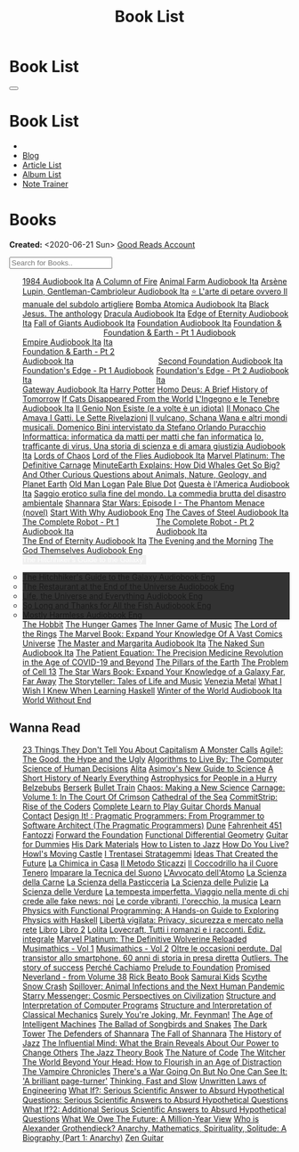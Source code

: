 #+OPTIONS: num:nil toc:t H:4
#+OPTIONS: html-preamble:nil html-postamble:nil html-scripts:t html-style:nil
#+TITLE: Book List
#+DESCRIPTION: Book List
#+KEYWORDS: Book List
#+HTML_HEAD_EXTRA: <link rel="shortcut icon" href="images/favicon.ico" type="image/x-icon">
#+HTML_HEAD_EXTRA: <link rel="icon" href="images/favicon.ico" type="image/x-icon">
#+HTML_HEAD_EXTRA:  <link rel="stylesheet" href="https://cdnjs.cloudflare.com/ajax/libs/font-awesome/5.13.0/css/all.min.css">
#+HTML_HEAD_EXTRA:  <link href="https://fonts.googleapis.com/css?family=Montserrat" rel="stylesheet" type="text/css">
#+HTML_HEAD_EXTRA:  <link href="https://fonts.googleapis.com/css?family=Lato" rel="stylesheet" type="text/css">
#+HTML_HEAD_EXTRA:  <script src="https://ajax.googleapis.com/ajax/libs/jquery/3.5.1/jquery.min.js"></script>
#+HTML_HEAD_EXTRA:  <script src="js/elementSearch.js"></script>
#+HTML_HEAD_EXTRA:  <link rel="stylesheet" href="css/main.css">
#+HTML_HEAD_EXTRA:  <link rel="stylesheet" href="css/blog.css">

#+HTML_HEAD_EXTRA: <style>body { padding-top: 100px; }</style>

* Book List
  :PROPERTIES:
  :HTML_CONTAINER_CLASS: text-center navbar navbar-inverse navbar-fixed-top
  :CUSTOM_ID: navbar
  :END:

  #+BEGIN_EXPORT html
      <button type="button" class="navbar-toggle" data-toggle="collapse" data-target="#collapsableNavbar">
      <span class="icon-bar"></span>
      <span class="icon-bar"></span>
      <span class="icon-bar"></span>
      </button>
      <h1 id="navbarTitle" class="navbar-text">Book List</h1>
      <div class="collapse navbar-collapse" id="collapsableNavbar">
      <ul class="nav navbar-nav">
      <li><a title="Home" href="./index.html"><i class="fas fa-home fa-3x" aria-hidden="true"></i></a></li>
      <li><a title="Blog Main Page" href="./blog.html" class="navbar-text h3">Blog</a></li>
      <li><a title="Article List" href="./articleList.html" class="navbar-text h3">Article List</a></li>
<li><a title="Album List" href="./albumList.html" class="navbar-text h3">Album List</a></li>
    <li><a title="Note Trainer" href="./NoteTrainer/NoteTrainer.html" class="navbar-text h3">Note Trainer</a></li>
      </ul>
      </div>
  #+END_EXPORT


* Books
  :PROPERTIES:
  :CUSTOM_ID: Books
  :END:

  **Created:** <2020-06-21 Sun>
  [[https://www.goodreads.com/user/show/148546738-enrico-benini][Good Reads Account]]

  #+BEGIN_EXPORT HTML
  <input type="text" id="elementSearch" onkeyup="elementSearch('bookList')" placeholder="Search for Books.." title="Type in an Book Title">
  <p id="totalBookCount"></p>
  <ul id="bookList"                                                                                                                                                   class="list-group">
    <a target="_blank" href="https://www.youtube.com/watch?v=LeZC-nKwKvo"                                                                                             class="list-group-item list-group-item-action book" >1984 <span class="label label-info">Audiobook Ita</span></a>
    <a target="_blank" href="https://en.wikipedia.org/wiki/A_Column_of_Fire"                                                                                          class="list-group-item list-group-item-action book" >A Column of Fire</a>
    <a target="_blank" href="https://youtu.be/BInAElMNUBc"                                                                                                            class="list-group-item list-group-item-action book" >Animal Farm <span class="label label-info">Audiobook Ita</span></a>
    <a target="_blank" href="https://www.youtube.com/playlist?list=PLWWZvkdjkOcxDv-qaMHR-0wwpzFojBEcV"                                                                class="list-group-item list-group-item-action book" >Arsène Lupin, Gentleman-Cambrioleur <span class="label label-info">Audiobook Ita</span></a>
    <a target="_blank" href="https://www.amazon.co.uk/petare-ovvero-manuale-subdolo-artigliere/dp/8898401728"                                                         class="list-group-item list-group-item-action book" >⭐ L'arte di petare ovvero Il manuale del subdolo artigliere</a>
    <a target="_blank" href="https://mixdrop.sx/f/7rmzezv7f307lp"                                                                                                     class="list-group-item list-group-item-action book" >Bomba Atomica <span class="label label-info">Audiobook Ita</span></a>
    <a target="_blank" href="https://www.amazon.it/gp/product/8861270239"                                                                                             class="list-group-item list-group-item-action book" >Black Jesus. The anthology</a>
    <a target="_blank" href="https://youtu.be/rBK_NmAp3Js"                                                                                                            class="list-group-item list-group-item-action book" >Dracula <span class="label label-info">Audiobook Ita</span></a>
    <a target="_blank" href="https://t.me/c/1383142505/1347"                                                                                                          class="list-group-item list-group-item-action book" >Edge of Eternity <span class="label label-info">Audiobook Ita</span></a>
    <a target="_blank" href="https://t.me/c/1383142505/1331"                                                                                                          class="list-group-item list-group-item-action book" >Fall of Giants <span class="label label-info">Audiobook Ita</span></a>
    <a target="_blank" href="https://youtu.be/77bkeNuYLFs"                                                                                                            class="list-group-item list-group-item-action book" >Foundation <span class="label label-info">Audiobook Ita</span></a>
    <a target="_blank" href="https://youtu.be/0bddR1EIenE"                                                                                                            class="list-group-item list-group-item-action book" >Foundation & Empire <span class="label label-info">Audiobook Ita</span></a>
    <a target="_blank" href="https://youtu.be/lDipzjHt0Ds"                                                                 style=" display: inline-block; width: 50%" class="list-group-item list-group-item-action book" >Foundation & Earth - Pt 1 <span class="label label-info">Audiobook Ita</span></a><a target="_blank" href="https://youtu.be/oQKV2-t0CLM" class="list-group-item list-group-item-action book" style="display: inline-block; width: 50%">Foundation & Earth - Pt 2 <span class="label label-info">Audiobook Ita</span></a>
    <a target="_blank" href="https://www.youtube.com/watch?v=KofSMmhWr74"                                                                                             class="list-group-item list-group-item-action book" >Second Foundation <span class="label label-info">Audiobook Ita</span></a>
    <a target="_blank" href="https://youtu.be/SA8zWPY5Yqc"                                                                 style=" display: inline-block; width: 50%" class="list-group-item list-group-item-action book" >Foundation's Edge - Pt 1 <span class="label label-info">Audiobook Ita</span></a><a target="_blank" href="https://youtu.be/o1V8x9FeH_M" class="list-group-item list-group-item-action book" style="display: inline-block; width: 50%">Foundation's Edge - Pt 2 <span class="label label-info">Audiobook Ita</span></a>
    <a target="_blank" href="https://youtu.be/P_v0nsSe2Ro"                                                                                                            class="list-group-item list-group-item-action book" >Gateway <span class="label label-info">Audiobook Ita</span></a>
    <a target="_blank" href="https://en.wikipedia.org/wiki/Harry_Potter"                                                                                              class="list-group-item list-group-item-action book" >Harry Potter</a>
    <a target="_blank" href="https://en.wikipedia.org/wiki/Homo_Deus:_A_Brief_History_of_Tomorrow"                                                                    class="list-group-item list-group-item-action book" >Homo Deus: A Brief History of Tomorrow</a>
    <a target="_blank" href="https://www.amazon.com/Cats-Disappeared-World-Genki-Kawamura/dp/1509889175"                                                              class="list-group-item list-group-item-action book" >If Cats Disappeared From the World</a>
    <a target="_blank" href="https://mixdrop.sx/f/7r7w0zerbn006p"                                                                                                     class="list-group-item list-group-item-action book" >L'Ingegno e le Tenebre <span class="label label-info">Audiobook Ita</span></a>
    <a target="_blank" href="https://www.amazon.it/genio-non-esiste-volte-idiota/dp/8899684693"                                                                       class="list-group-item list-group-item-action book" >Il Genio Non Esiste (e a volte è un idiota)</a>
    <a target="_blank" href="https://www.amazon.it/monaco-amava-gatti-sette-rivelazioni/dp/8820070782"                                                                class="list-group-item list-group-item-action book" >Il Monaco Che Amava I Gatti. Le Sette Rivelazioni</a>
    <a target="_blank" href="https://www.amazon.it/vulcano-musicali-Domenico-intervistato-Puracchio/dp/8899813302"                                                    class="list-group-item list-group-item-action book" >Il vulcano, Schana Wana e altri mondi musicali. Domenico Bini intervistato da Stefano Orlando Puracchio</a>
    <a target="_blank" href="https://www.amazon.it/gp/product/1521369038"                                                                                             class="list-group-item list-group-item-action book" >Informattica: informatica da matti per matti che fan informatica</a>
    <a target="_blank" href="http://usheethe.com/8x9p"                                                                                                                class="list-group-item list-group-item-action book" >Io, trafficante di virus. Una storia di scienza e di amara giustizia <span class="label label-info">Audiobook Ita</span></a>
    <a target="_blank" href="https://en.wikipedia.org/wiki/Lords_of_Chaos_(book)"                                                                                     class="list-group-item list-group-item-action book" >Lords of Chaos</a>
    <a target="_blank" href="https://www.youtube.com/watch?v=NXmpkCK_WW0"                                                                                             class="list-group-item list-group-item-action book" >Lord of the Flies <span class="label label-info">Audiobook Ita</span></a>
    <a target="_blank" href="https://www.amazon.co.uk/Marvel-Platinum-Definitive-Carnage-Various/dp/1846533791/"                                                      class="list-group-item list-group-item-action book" >Marvel Platinum: The Definitive Carnage</a>
    <a target="_blank" href="https://www.amazon.it/dp/B099NSRVFY"                                                                                                     class="list-group-item list-group-item-action book" >MinuteEarth Explains: How Did Whales Get So Big? And Other Curious Questions about Animals, Nature, Geology, and Planet Earth</a>
    <a target="_blank" href="https://en.wikipedia.org/wiki/Old_Man_Logan"                                                                                             class="list-group-item list-group-item-action book" >Old Man Logan</a>
    <a target="_blank" href="https://en.wikipedia.org/wiki/Pale_Blue_Dot_(book)"                                                                                      class="list-group-item list-group-item-action book" >Pale Blue Dot</a>
    <a target="_blank" href="http://fumacrom.com/2tTC5"                                                                                                               class="list-group-item list-group-item-action book" >Questa è l'America <span class="label label-info">Audiobook Ita</span></a>
    <a target="_blank" href="https://www.amazon.it/Saggio-erotico-commedia-disastro-ambientale/dp/8804731176"                                                         class="list-group-item list-group-item-action book" >Saggio erotico sulla fine del mondo. La commedia brutta del disastro ambientale</a>
    <a target="_blank" href="https://en.wikipedia.org/wiki/Shannara"                                                                                                  class="list-group-item list-group-item-action book" >Shannara</a>
    <a target="_blank" href="https://en.wikipedia.org/wiki/Star_Wars:_Episode_I_%E2%80%93_The_Phantom_Menace_(novel)"                                                 class="list-group-item list-group-item-action book" >Star Wars: Episode I - The Phantom Menace (novel)</a>
    <a target="_blank" href="https://audiobookss.com/free-full-audiobook-start-with-why-by-simon-sinek.html"                                                          class="list-group-item list-group-item-action book" >Start With Why <span class="label label-warning">Audiobook Eng</span></a>
    <a target="_blank" href="https://youtu.be/fgcY19Rkt5s"                                                                                                            class="list-group-item list-group-item-action book" >The Caves of Steel <span class="label label-info">Audiobook Ita</span></a>
    <a target="_blank" href="https://youtu.be/CT0PS9hAeso"                                                                 style="display: inline-block; width: 50%"  class="list-group-item list-group-item-action book" >The Complete Robot - Pt 1 <span class="label label-info">Audiobook Ita</span></a><a target="_blank" href="https://youtu.be/WHMMqUBcXs0" class="list-group-item list-group-item-action book" style="display: inline-block; width: 50%">The Complete Robot - Pt 2 <span class="label label-info">Audiobook Ita</span></a>
    <a target="_blank" href="https://www.youtube.com/watch?v=0VHNQjOvHnA"                                                                                             class="list-group-item list-group-item-action book" >The End of Eternity <span class="label label-info">Audiobook Ita</span></a>
    <a target="_blank" href="https://en.wikipedia.org/wiki/The_Evening_and_the_Morning"                                                                               class="list-group-item list-group-item-action book" >The Evening and the Morning</a>
    <a target="_blank" href="./articles/godsThemselvesInstructions.html"                                                                                              class="list-group-item list-group-item-action book" >The God Themselves <span class="label label-warning">Audiobook Eng</span></a>
    <div class="list-group-item list-group-item-action dropdown" style="background-color: inherit;" >
      <button class="btn btn-link dropdown-toggle book" type="button" data-toggle="dropdown" style="border: none; padding-left: 0;color: white;">
        The Hitchhiker's Guide to the Galaxy
        <span class="caret"></span></button>
      <ul class="dropdown-menu" style="background-color: #323232; width: 100%; padding: 0px 0px 0px 0px;">
        <li><a target="_blank" href="https://mixdrop.ch/f/o7m7grxqswxo7"   class="list-group-item list-group-item-action book" >The Hitchhiker's Guide to the Galaxy <span class="label label-warning">Audiobook Eng</span></a></li>
        <li><a target="_blank" href="https://mixdrop.ch/f/o7m1kv11fn1gqe"  class="list-group-item list-group-item-action book" >The Restaurant at the End of the Universe <span class="label label-warning">Audiobook Eng</span></a></li>
        <li><a target="_blank" href="https://mixdrop.sx/f/1v3r4qnksvj789"  class="list-group-item list-group-item-action book" >Life, the Universe and Everything <span class="label label-warning">Audiobook Eng</span></a></li>
        <li><a target="_blank" href="https://mixdrop.sx/f/6q0xpxkpfp4v89"  class="list-group-item list-group-item-action book" >So Long and Thanks for All the Fish <span class="label label-warning">Audiobook Eng</span></a></li>
        <li><a target="_blank" href="https://mixdrop.sx/f/wngmplrdb009w67" class="list-group-item list-group-item-action book" >Mostly Harmless <span class="label label-warning">Audiobook Eng</span></a></li>
      </ul>
    </div>
    <a target="_blank" href="https://en.wikipedia.org/wiki/The_Hobbit"                                               class="list-group-item list-group-item-action book"                                    >The Hobbit</a>
    <a target="_blank" href="https://en.wikipedia.org/wiki/The_Hunger_Games"                                         class="list-group-item list-group-item-action book"                                    >The Hunger Games</a>
    <a target="_blank" href="https://www.amazon.com/Inner-Game-Music-Barry-Green/dp/0385231261"                      class="list-group-item list-group-item-action book"                                    >The Inner Game of Music</a>
    <a target="_blank" href="https://en.wikipedia.org/wiki/The_Lord_of_the_Rings"                                    class="list-group-item list-group-item-action book"                                    >The Lord of the Rings</a>
    <a target="_blank" href="https://www.amazon.co.uk/Marvel-Book-Expand-Knowledge-Universe/dp/0241357659"           class="list-group-item list-group-item-action book"                                    >The Marvel Book: Expand Your Knowledge Of A Vast Comics Universe</a>
    <a target="_blank" href="https://youtu.be/zJsQK6ZUeIY"                                                           class="list-group-item list-group-item-action book"                                    >The Master and Margarita <span class="label label-info">Audiobook Ita</span></a>
    <a target="_blank" href="https://www.youtube.com/watch?v=nIB-kYEvmG0"                                            class="list-group-item list-group-item-action book"                                    >The Naked Sun <span class="label label-info">Audiobook Ita</span></a>
    <a target="_blank" href="https://www.amazon.co.uk/Patient-Equation-Data-Driven-Precision-Medicine/dp/111962214X" class="list-group-item list-group-item-action book"                                    >The Patient Equation: The Precision Medicine Revolution in the Age of COVID-19 and Beyond</a>
    <a target="_blank" href="https://en.wikipedia.org/wiki/The_Pillars_of_the_Earth"                                 class="list-group-item list-group-item-action book"                                    >The Pillars of the Earth</a>
    <a target="_blank" href="https://en.wikipedia.org/wiki/The_Problem_of_Cell_13"                                   class="list-group-item list-group-item-action book"                                    >The Problem of Cell 13</a>
    <a target="_blank" href="https://www.goodreads.com/book/show/52684290-the-star-wars-book"                        class="list-group-item list-group-item-action book"                                    >The Star Wars Book: Expand Your Knowledge of a Galaxy Far, Far Away</a>
    <a target="_blank" href="https://www.goodreads.com/book/show/57648017-the-storyteller"                           class="list-group-item list-group-item-action book"                                    >The Storyteller: Tales of Life and Music</a>
    <a target="_blank" href="https://www.goodreads.com/book/show/59773383-venezia-metal"                             class="list-group-item list-group-item-action book"                                    >Venezia Metal</a>
    <a target="_blank" href="https://smunix.github.io/dev.stephendiehl.com/hask/tutorial.pdf"                        class="list-group-item list-group-item-action book"                                    >What I Wish I Knew When Learning Haskell</a>
    <a target="_blank" href="https://t.me/c/1383142505/1335"                                                         class="list-group-item list-group-item-action book"                                    >Winter of the World <span class="label label-info">Audiobook Ita</span></a>
    <a target="_blank" href="https://en.wikipedia.org/wiki/World_Without_End_(Follett_novel)"                        class="list-group-item list-group-item-action book"                                    >World Without End</a>
  </ul>
#+END_EXPORT

** Wanna Read

#+BEGIN_EXPORT HTML
<p id="totalBookCount"></p>
<ul id="wanna_read_bookList" class="list-group">
  <a target="_blank" href="https://en.wikipedia.org/wiki/23_Things_They_Don%27t_Tell_You_About_Capitalism"                                    class="list-group-item list-group-item-action wa_book">23 Things They Don't Tell You About Capitalism</a>
  <a target="_blank" href="https://www.amazon.co.uk/Monster-Calls-Patrick-Ness/dp/1406361801"                                                 class="list-group-item list-group-item-action wa_book">A Monster Calls</a>
  <a target="_blank" href="https://www.amazon.co.uk/Agile-Good-Hype-Bertrand-Meyer/dp/3319051547"                                             class="list-group-item list-group-item-action wa_book">Agile!: The Good, the Hype and the Ugly</a>
  <a target="_blank" href="https://www.goodreads.com/book/show/25666050-algorithms-to-live-by"                                                class="list-group-item list-group-item-action wa_book">Algorithms to Live By: The Computer Science of Human Decisions</a>
  <a target="_blank" href="https://alita-manga.com/"                                                                                          class="list-group-item list-group-item-action wa_book">Alita</a>
  <a target="_blank" href="https://www.goodreads.com/en/book/show/977262"                                                                     class="list-group-item list-group-item-action wa_book">Asimov's New Guide to Science</a>
  <a target="_blank" href="https://www.amazon.com/Short-History-Nearly-Everything/dp/076790818X"                                              class="list-group-item list-group-item-action wa_book">A Short History of Nearly Everything</a>
  <a target="_blank" href="https://www.amazon.com/Astrophysics-People-Hurry-deGrasse-Tyson/dp/0393609391"                                     class="list-group-item list-group-item-action wa_book">Astrophysics for People in a Hurry</a>
  <a target="_blank" href="https://www.amazon.it/dp/8832757001/?coliid=I1PKWAF03M8ZNY&colid=22QBHENP44UR0&psc=1&ref_=lv_ov_lig_dp_it"         class="list-group-item list-group-item-action wa_book">Belzebubs</a>
  <a target="_blank" href="https://readberserk.com/"                                                                                          class="list-group-item list-group-item-action wa_book">Berserk</a>
  <a target="_blank" href="https://en.wikipedia.org/wiki/Bullet_Train_(novel)"                                                                class="list-group-item list-group-item-action wa_book">Bullet Train</a>
  <a target="_blank" href="https://en.wikipedia.org/wiki/Chaos:_Making_a_New_Science"                                                         class="list-group-item list-group-item-action wa_book">Chaos: Making a New Science</a>
  <a target="_blank" href="https://forbiddenplanet.com/356916-carnage-volume-1-in-the-court-of-crimson"                                       class="list-group-item list-group-item-action wa_book">Carnage: Volume 1: In The Court Of Crimson</a>
  <a target="_blank" href="https://en.wikipedia.org/wiki/Cathedral_of_the_Sea"                                                                class="list-group-item list-group-item-action wa_book">Cathedral of the Sea</a>
  <a target="_blank" href="https://www.amazon.com/CommitStrip-Rise-Coders-Issartial/dp/2954706228"                                            class="list-group-item list-group-item-action wa_book">CommitStrip: Rise of the Coders</a>
  <a target="_blank" href="https://www.amazon.co.uk/Complete-Learn-Guitar-Chords-Manual/dp/1864693177"                                        class="list-group-item list-group-item-action wa_book">Complete Learn to Play Guitar Chords Manual</a>
  <a target="_blank" href="https://en.wikipedia.org/wiki/Contact_(novel)"                                                                     class="list-group-item list-group-item-action wa_book">Contact</a>
  <a target="_blank" href="https://www.amazon.co.uk/Design-Pragmatic-Programmers-Micahel-Keeling/dp/1680502093"                               class="list-group-item list-group-item-action wa_book">Design It! : Pragmatic Programmers: From Programmer to Software Architect (The Pragmatic Programmers)</a>
  <a target="_blank" href="https://en.wikipedia.org/wiki/Dune_(franchise)#Plot_arc"                                                           class="list-group-item list-group-item-action wa_book">Dune</a>
  <a target="_blank" href="https://en.wikipedia.org/wiki/Fahrenheit_451"                                                                      class="list-group-item list-group-item-action wa_book">Fahrenheit 451</a>
  <a target="_blank" href="https://it.wikipedia.org/wiki/Fantozzi_(romanzo)#Romanzi_di_Fantozzi"                                              class="list-group-item list-group-item-action wa_book">Fantozzi</a>
  <a target="_blank" href="https://en.wikipedia.org/wiki/Forward_the_Foundation"                                                              class="list-group-item list-group-item-action wa_book">Forward the Foundation</a>
  <a target="_blank" href="https://mitpress.mit.edu/9780262019347/functional-differential-geometry/"                                          class="list-group-item list-group-item-action wa_book">Functional Differential Geometry</a>
  <a target="_blank" href="https://www.amazon.it/dp/B017OG3GVM/?coliid=I1AC8AQ93R9O79&colid=22QBHENP44UR0&psc=0&ref_=lv_ov_lig_dp_it"         class="list-group-item list-group-item-action wa_book">Guitar for Dummies</a>
  <a target="_blank" href="https://en.wikipedia.org/wiki/His_Dark_Materials"                                                                  class="list-group-item list-group-item-action wa_book">His Dark Materials</a>
  <a target="_blank" href="https://www.goodreads.com/book/show/26240779-how-to-listen-to-jazz"                                                class="list-group-item list-group-item-action wa_book">How to Listen to Jazz</a>
  <a target="_blank" href="https://en.wikipedia.org/wiki/How_Do_You_Live%3F_(novel)"                                                          class="list-group-item list-group-item-action wa_book">How Do You Live?</a>
  <a target="_blank" href="https://en.wikipedia.org/wiki/Howl%27s_Moving_Castle"                                                              class="list-group-item list-group-item-action wa_book">Howl's Moving Castle</a>
  <a target="_blank" href="https://www.amazon.com/stratagemmi-segreta-strategia-trionfare-quotidiana/dp/8880937006"                           class="list-group-item list-group-item-action wa_book">I Trentasei Stratagemmi</a>
  <a target="_blank" href="https://mitpress.mit.edu/books/ideas-created-future"                                                               class="list-group-item list-group-item-action wa_book">Ideas That Created the Future</a>
  <a target="_blank" href="https://www.amazon.it/scienza-della-casa-Ruggero-Rollini/dp/8804755326"                                            class="list-group-item list-group-item-action wa_book">La Chimica in Casa</a>
  <a target="_blank" href="https://www.amazon.it/dp/886431024X"                                                                               class="list-group-item list-group-item-action wa_book">Il Metodo Sticazzi</a>
  <a target="_blank" href="https://www.amazon.it/Famiglie-bestiali-Willy-Guasti/dp/8817163538"                                                class="list-group-item list-group-item-action wa_book">Il Coccodrillo ha il Cuore Tenero</a>
  <a target="_blank" href="https://www.amazon.co.uk/Imparare-tecnica-suono-Marco-Sacco/dp/1505563542"                                         class="list-group-item list-group-item-action wa_book">Imparare la Tecnica del Suono</a>
  <a target="_blank" href="https://www.amazon.co.uk/LAvvocato-dellAtomo-Italian-Luca-Romano-ebook/dp/B09X1VLTBV"                              class="list-group-item list-group-item-action wa_book">L'Avvocato dell'Atomo</a>
  <a target="_blank" href="https://www.amazon.co.uk/scienza-carne-chimica-bistecca-dellarrosto/dp/8858016025"                                 class="list-group-item list-group-item-action wa_book">La Scienza della Carne</a>
  <a target="_blank" href="https://www.amazon.co.uk/Scienza-della-pasticceria-Dario-Bressanini/dp/8858012305"                                 class="list-group-item list-group-item-action wa_book">La Scienza della Pasticceria</a>
  <a target="_blank" href="https://www.amazon.it/scienza-pulizie-detersivo-candeggina-bicarbonato/dp/8858043030/"                             class="list-group-item list-group-item-action wa_book">La Scienza delle Pulizie</a>
  <a target="_blank" href="https://www.amazon.co.uk/SCIENZA-DELLE-VERDURE-BRESSANINI-D/dp/8858025199"                                         class="list-group-item list-group-item-action wa_book">La Scienza delle Verdure</a>
  <a target="_blank" href="https://www.amazon.it/dp/B0B2TTVNFX/"                                                                              class="list-group-item list-group-item-action wa_book">La tempesta imperfetta. Viaggio nella mente di chi crede alle fake news: noi</a>
  <a target="_blank" href="https://www.amazon.it/dp/B00N2OTG24/?coliid=I2XP5VZI7M52U4&colid=22QBHENP44UR0&psc=0&ref_=lv_ov_lig_dp_it"         class="list-group-item list-group-item-action wa_book">Le corde vibranti, l'orecchio, la musica</a>
  <a target="_blank" href="https://www.amazon.com/Learn-Physics-Functional-Programming-Hands/dp/1718501668"                                   class="list-group-item list-group-item-action wa_book">Learn Physics with Functional Programming: A Hands-on Guide to Exploring Physics with Haskell</a>
  <a target="_blank" href="https://www.amazon.it/dp/B00A83G6ZC/?coliid=I1IVLGELZ7UQAP&colid=22QBHENP44UR0&psc=0&ref_=lv_ov_lig_dp_it"         class="list-group-item list-group-item-action wa_book">Libertà vigilata: Privacy, sicurezza e mercato nella rete</a>
  <a target="_blank" href="https://www.goodreads.com/book/show/55978536-libro"                                                                class="list-group-item list-group-item-action wa_book">Libro</a>
  <a target="_blank" href="https://www.amazon.it/dp/B0B3MDGT1V/ref=dp-kindle-redirect?_encoding=UTF8&btkr=1"                                  class="list-group-item list-group-item-action wa_book">Libro 2</a>
  <a target="_blank" href="https://en.wikipedia.org/wiki/Lolita"                                                                              class="list-group-item list-group-item-action wa_book">Lolita</a>
  <a target="_blank" href="https://www.amazon.it/Tutti-romanzi-racconti-Ediz-integrale/dp/8854187828/"                                        class="list-group-item list-group-item-action wa_book">Lovecraft, Tutti i romanzi e i racconti. Ediz. integrale</a>
  <!-- <a target="_blank" href="https://madeinabyss-manga-new.com/"                                                                                class="list-group-item list-group-item-action wa_book">Made in Abyss - from Volume 27</a> -->
  <a target="_blank" href="https://www.amazon.co.uk/Marvel-Platinum-Definitive-Wolverine-Reloaded/dp/1846535379"                              class="list-group-item list-group-item-action wa_book">Marvel Platinum: The Definitive Wolverine Reloaded</a>
  <a target="_blank" href="https://mitpress.mit.edu/books/musimathics-volume-1"                                                               class="list-group-item list-group-item-action wa_book">Musimathics - Vol 1</a>
  <a target="_blank" href="https://mitpress.mit.edu/books/musimathics-volume-2"                                                               class="list-group-item list-group-item-action wa_book">Musimathics - Vol 2</a>
  <a target="_blank" href="https://www.amazon.it/dp/8823851270/?coliid=IR418QZ13T9Y0&colid=22QBHENP44UR0&psc=1&ref_=lv_ov_lig_dp_it"          class="list-group-item list-group-item-action wa_book">Oltre le occasioni perdute. Dal transistor allo smartphone. 60 anni di storia in presa diretta</a>
  <a target="_blank" href="https://www.amazon.it/dp/0141043024/?coliid=I2HGVZMJBML81R&colid=22QBHENP44UR0&psc=1&ref_=lv_ov_lig_dp_it"         class="list-group-item list-group-item-action wa_book">Outliers. The story of success</a>
  <a target="_blank" href="https://www.amazon.it/PERCH%C3%89-CACHIAMO-immersivo-meraviglioso-dellespulsione/dp/B09TWB1CN3"                    class="list-group-item list-group-item-action wa_book">Perché Cachiamo</a>
  <a target="_blank" href="https://en.wikipedia.org/wiki/Prelude_to_Foundation"                                                               class="list-group-item list-group-item-action wa_book">Prelude to Foundation</a>
  <a target="_blank" href="https://ww1.promisedneverland.online/"                                                                             class="list-group-item list-group-item-action wa_book">Promised Neverland - from Volume 38</a>
  <a target="_blank" href="https://rickbeato.com/products/the-beato-book-4-0-pdf"                                                             class="list-group-item list-group-item-action wa_book">Rick Beato Book</a>
  <a target="_blank" href="https://www.goodreads.com/series/68908-samurai-kids"                                                               class="list-group-item list-group-item-action wa_book">Samurai Kids</a>
  <a target="_blank" href="https://en.wikipedia.org/wiki/Scythe_(novel)"                                                                      class="list-group-item list-group-item-action wa_book">Scythe</a>
  <a target="_blank" href="https://en.wikipedia.org/wiki/Snow_Crash"                                                                          class="list-group-item list-group-item-action wa_book">Snow Crash</a>
  <a target="_blank" href="https://www.amazon.com/Spillover-Animal-Infections-Human-Pandemic/dp/0393346617"                                   class="list-group-item list-group-item-action wa_book">Spillover: Animal Infections and the Next Human Pandemic</a>
  <a target="_blank" href="https://www.goodreads.com/book/show/59808487"                                                                      class="list-group-item list-group-item-action wa_book">Starry Messenger: Cosmic Perspectives on Civilization</a>
  <a target="_blank" href="https://mitpress.mit.edu/sites/default/files/sicp/full-text/book/book.html"                                        class="list-group-item list-group-item-action wa_book">Structure and Interpretation of Computer Programs</a>
  <a target="_blank" href="https://mitp-content-server.mit.edu/books/content/sectbyfn/books_pres_0/9579/sicm_edition_2.zip/book.html"         class="list-group-item list-group-item-action wa_book">Structure and Interpretation of Classical Mechanics</a>
  <a target="_blank" href="https://en.wikipedia.org/wiki/Surely_You%27re_Joking,_Mr._Feynman!"                                                class="list-group-item list-group-item-action wa_book">Surely You're Joking, Mr. Feynman!</a>
  <a target="_blank" href="https://en.wikipedia.org/wiki/The_Age_of_Intelligent_Machines"                                                     class="list-group-item list-group-item-action wa_book">The Age of Intelligent Machines</a>
  <a target="_blank" href="https://en.wikipedia.org/wiki/The_Ballad_of_Songbirds_and_Snakes"                                                  class="list-group-item list-group-item-action wa_book">The Ballad of Songbirds and Snakes</a>
  <a target="_blank" href="https://en.wikipedia.org/wiki/The_Dark_Tower_(series)"                                                             class="list-group-item list-group-item-action wa_book">The Dark Tower</a>
  <a target="_blank" href="https://en.wikipedia.org/wiki/Shannara#The_Defenders_of_Shannara"                                                  class="list-group-item list-group-item-action wa_book">The Defenders of Shannara</a>
  <a target="_blank" href="https://en.wikipedia.org/wiki/Shannara#The_Fall_of_Shannara"                                                       class="list-group-item list-group-item-action wa_book">The Fall of Shannara</a>
  <a target="_blank" href="https://www.goodreads.com/book/show/177539.The_History_of_Jazz"                                                    class="list-group-item list-group-item-action wa_book">The History of Jazz</a>
  <a target="_blank" href="https://www.goodreads.com/book/show/34749290-the-influential-mind"                                                 class="list-group-item list-group-item-action wa_book">The Influential Mind: What the Brain Reveals About Our Power to Change Others</a>
  <a target="_blank" href="https://www.goodreads.com/book/show/113171.The_Jazz_Theory_Book"                                                   class="list-group-item list-group-item-action wa_book">The Jazz Theory Book</a>
  <a target="_blank" href="https://natureofcode.com/book/preface/"                                                                            class="list-group-item list-group-item-action wa_book">The Nature of Code</a>
  <a target="_blank" href="https://en.wikipedia.org/wiki/The_Witcher"                                                                         class="list-group-item list-group-item-action wa_book">The Witcher</a>
  <a target="_blank" href="https://smile.amazon.co.uk/dp/0670921394/ref=cm_sw_r_cp_apa_i_b8P7EbV4ZEJ14"                                       class="list-group-item list-group-item-action wa_book">The World Beyond Your Head: How to Flourish in an Age of Distraction</a>
  <a target="_blank" href="https://en.wikipedia.org/wiki/The_Vampire_Chronicles"                                                              class="list-group-item list-group-item-action wa_book">The Vampire Chronicles</a>
  <a target="_blank" href="https://amzn.eu/8QIdizf"                                                                                           class="list-group-item list-group-item-action wa_book">There's a War Going On But No One Can See It: 'A brilliant page-turner'</a>
  <a target="_blank" href="https://en.wikipedia.org/wiki/Thinking,_Fast_and_Slow"                                                             class="list-group-item list-group-item-action wa_book">Thinking, Fast and Slow</a>
  <a target="_blank" href="https://www.amazon.it/dp/0791801624/?coliid=I25BGOMWA9LRH4&colid=22QBHENP44UR0&psc=0&ref_=lv_ov_lig_dp_it"         class="list-group-item list-group-item-action wa_book">Unwritten Laws of Engineering</a>
  <a target="_blank" href="https://www.amazon.co.uk/What-If-Scientific-Hypothetical-Questions/dp/1848549563"                                  class="list-group-item list-group-item-action wa_book">What If?: Serious Scientific Answer to Absurd Hypothetical Questions: Serious Scientific Answers to Absurd Hypothetical Questions</a>
  <a target="_blank" href="https://www.amazon.co.uk/What-Additional-Scientific-Hypothetical-Questions/dp/147368062X"                          class="list-group-item list-group-item-action wa_book">What If?2: Additional Serious Scientific Answers to Absurd Hypothetical Questions</a>
  <a target="_blank" href="https://www.amazon.co.uk/What-We-Owe-Future-Million-Year/dp/0861542509/ref=sr_1_1?keywords=what+we+owe+the+future" class="list-group-item list-group-item-action wa_book">What We Owe The Future: A Million-Year View</a>
  <a target="_blank" href="https://www.goodreads.com/book/show/14669425-who-is-alexander-grothendieck-anarchy-mathematics-spirituality-solit" class="list-group-item list-group-item-action wa_book">Who is Alexander Grothendieck? Anarchy, Mathematics, Spirituality, Solitude: A Biography (Part 1: Anarchy)</a>
  <a target="_blank" href="https://www.amazon.it/dp/068483877X/?coliid=I2WOXTJ78H39UD&colid=22QBHENP44UR0&psc=1&ref_=lv_ov_lig_dp_it"         class="list-group-item list-group-item-action wa_book">Zen Guitar</a>
<h1></h1>
</ul>
#+END_EXPORT

#+begin_export html
<script type="text/javascript">
$(function() {
  $('#text-table-of-contents > ul li').first().css("display", "none");
  $('#text-table-of-contents > ul li:nth-child(2)').first().css("display", "none");
  $('#table-of-contents').addClass("visible-lg")
  $('#totalBookCount').text("Total Books: " + $('.book').length)
});
</script>
#+end_export
